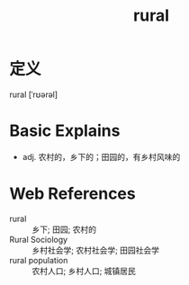 #+title: rural
#+roam_tags:英语单词

* 定义
  
rural [ˈrʊərəl]

* Basic Explains
- adj. 农村的，乡下的；田园的，有乡村风味的

* Web References
- rural :: 乡下; 田园; 农村的
- Rural Sociology :: 乡村社会学; 农村社会学; 田园社会学
- rural population :: 农村人口; 乡村人口; 城镇居民

